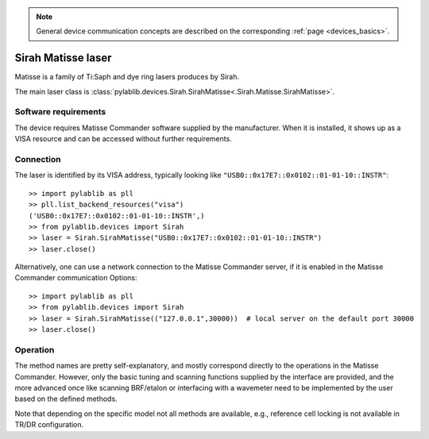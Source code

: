 .. _lasers_sirah:

.. note::
    General device communication concepts are described on the corresponding :ref:`page <devices_basics>`.

Sirah Matisse laser
=======================

Matisse is a family of Ti:Saph and dye ring lasers produces by Sirah.

The main laser class is :class:`pylablib.devices.Sirah.SirahMatisse<.Sirah.Matisse.SirahMatisse>`.

Software requirements
-----------------------

The device requires Matisse Commander software supplied by the manufacturer. When it is installed, it shows up as a VISA resource and can be accessed without further requirements.


Connection
-----------------------

The laser is identified by its VISA address, typically looking like ``"USB0::0x17E7::0x0102::01-01-10::INSTR"``::

    >> import pylablib as pll
    >> pll.list_backend_resources("visa")
    ('USB0::0x17E7::0x0102::01-01-10::INSTR',)
    >> from pylablib.devices import Sirah
    >> laser = Sirah.SirahMatisse("USB0::0x17E7::0x0102::01-01-10::INSTR")
    >> laser.close()

Alternatively, one can use a network connection to the Matisse Commander server, if it is enabled in the Matisse Commander communication Options::

    >> import pylablib as pll
    >> from pylablib.devices import Sirah
    >> laser = Sirah.SirahMatisse(("127.0.0.1",30000))  # local server on the default port 30000
    >> laser.close()

Operation
------------------------

The method names are pretty self-explanatory, and mostly correspond directly to the operations in the Matisse Commander. However, only the basic tuning and scanning functions supplied by the interface are provided, and the more advanced once like scanning BRF/etalon or interfacing with a wavemeter need to be implemented by the user based on the defined methods.

Note that depending on the specific model not all methods are available, e.g., reference cell locking is not available in TR/DR configuration.